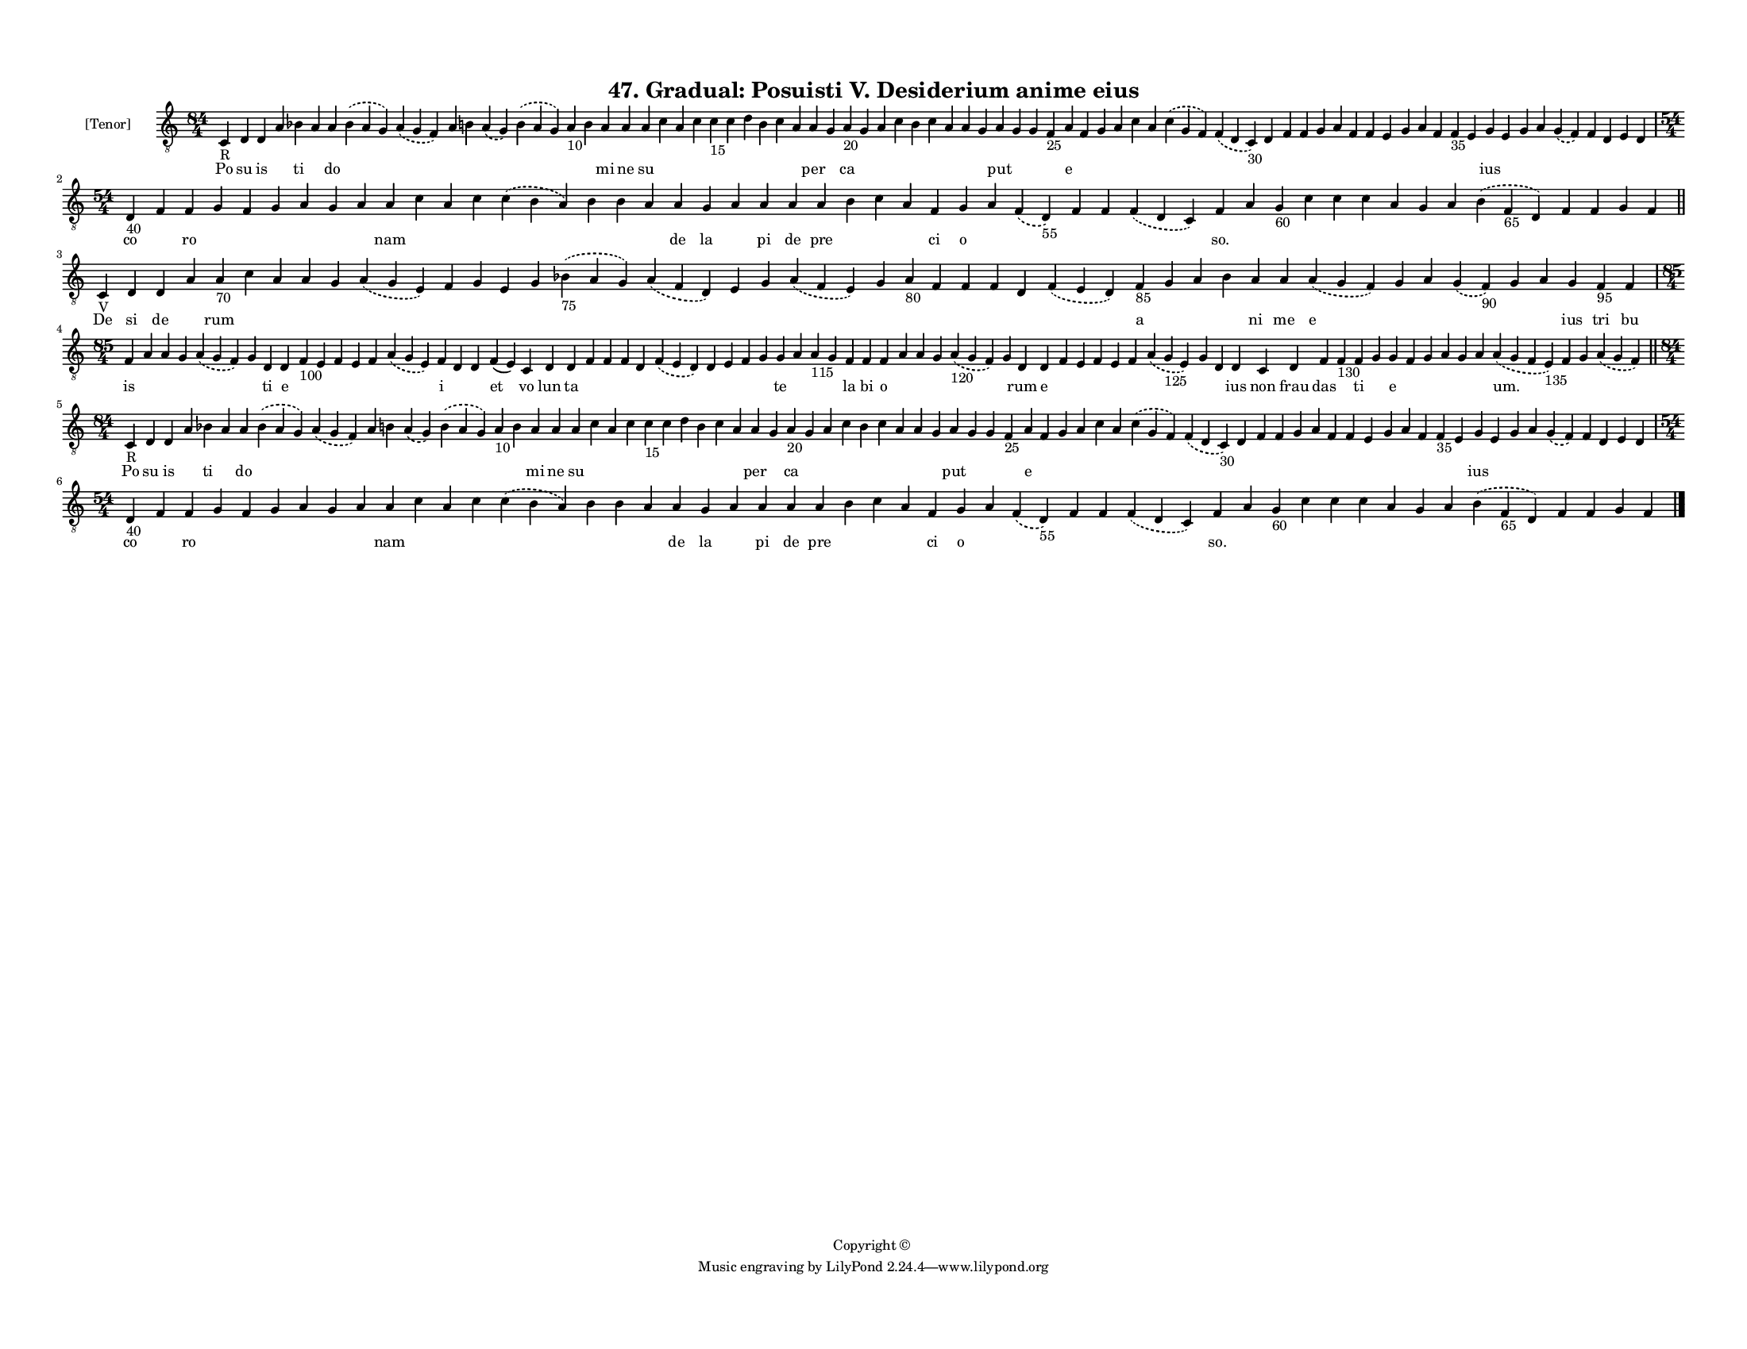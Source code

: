 
\version "2.18.2"
% automatically converted by musicxml2ly from musicxml/F3M47ps_Gradual_Posuisti_V_Desiderium_anime_eius.xml

\header {
    encodingsoftware = "Sibelius 6.2"
    encodingdate = "2018-05-13"
    copyright = "Copyright © "
    title = "47. Gradual: Posuisti V. Desiderium anime eius"
    }

#(set-global-staff-size 11.3811023622)
\paper {
    paper-width = 27.94\cm
    paper-height = 21.59\cm
    top-margin = 1.2\cm
    bottom-margin = 1.2\cm
    left-margin = 1.0\cm
    right-margin = 1.0\cm
    between-system-space = 0.93\cm
    page-top-space = 1.27\cm
    }
\layout {
    \context { \Score
        autoBeaming = ##f
        }
    }
PartPOneVoiceOne =  \relative c {
    \clef "treble_8" \key c \major \time 84/4 | % 1
    c4 -"R" d4 d4 a'4 bes4 a4 a4 \slurDashed bes4 ( \slurSolid a4 g4 )
    \slurDashed a4 ( \slurSolid g4 f4 ) a4 b4 \slurDashed a4 (
    \slurSolid g4 ) \slurDashed b4 ( \slurSolid a4 g4 ) a4 -"10" b4 a4 a4
    a4 c4 a4 c4 c4 -"15" c4 d4 b4 c4 a4 a4 g4 a4 -"20" g4 a4 c4 b4 c4 a4
    a4 g4 a4 g4 g4 f4 -"25" a4 f4 g4 a4 c4 a4 \slurDashed c4 (
    \slurSolid g4 f4 ) \slurDashed f4 ( \slurSolid d4 c4 -"30" ) d4 f4 f4
    g4 a4 f4 f4 e4 g4 a4 f4 f4 -"35" e4 g4 e4 g4 a4 \slurDashed g4 (
    \slurSolid f4 ) f4 d4 e4 d4 \break | % 2
    \time 54/4  | % 2
    d4 -"40" f4 f4 g4 f4 g4 a4 g4 a4 a4 c4 a4 c4 \slurDashed c4 (
    \slurSolid b4 a4 ) b4 b4 a4 a4 g4 a4 a4 a4 a4 b4 c4 a4 f4 g4 a4
    \slurDashed f4 ( \slurSolid d4 -"55" ) f4 f4 \slurDashed f4 (
    \slurSolid d4 c4 ) f4 a4 g4 -"60" c4 c4 c4 a4 g4 a4 \slurDashed b4 (
    \slurSolid f4 -"65" d4 ) f4 f4 g4 f4 \bar "||"
    \break | % 3
    c4 -"V" d4 d4 a'4 a4 -"70" c4 a4 a4 g4 \slurDashed a4 ( \slurSolid g4
    e4 ) f4 g4 e4 g4 \slurDashed bes4 -"75" ( \slurSolid a4 g4 )
    \slurDashed a4 ( \slurSolid f4 d4 ) e4 g4 \slurDashed a4 (
    \slurSolid f4 e4 ) g4 a4 -"80" f4 f4 f4 d4 \slurDashed f4 (
    \slurSolid e4 d4 ) f4 -"85" g4 a4 bes4 a4 a4 \slurDashed a4 (
    \slurSolid g4 f4 ) g4 a4 \slurDashed g4 ( \slurSolid f4 -"90" ) g4 a4
    g4 f4 -"95" f4 \break | % 4
    \time 85/4  f4 a4 a4 g4 \slurDashed a4 ( \slurSolid g4 f4 ) g4 d4 d4
    f4 -"100" e4 f4 e4 f4 \slurDashed a4 ( \slurSolid g4 e4 ) f4 d4 d4 f4
    ( e4 ) c4 d4 d4 f4 f4 f4 d4 \slurDashed f4 ( \slurSolid e4 d4 ) d4 e4
    f4 g4 g4 a4 a4 -"115" g4 f4 f4 f4 a4 a4 g4 \slurDashed a4 -"120" (
    \slurSolid g4 f4 ) g4 d4 d4 f4 e4 f4 e4 f4 \slurDashed a4 (
    \slurSolid g4 -"125" e4 ) g4 d4 d4 c4 d4 f4 f4 -"130" f4 g4 g4 f4 g4
    a4 g4 a4 \slurDashed a4 ( \slurSolid g4 f4 e4 -"135" ) f4 g4
    \slurDashed a4 ( \slurSolid g4 f4 ) \bar "||"
    \break | % 5
    \time 84/4  | % 5
    c4 -"R" d4 d4 a'4 bes4 a4 a4 \slurDashed bes4 ( \slurSolid a4 g4 )
    \slurDashed a4 ( \slurSolid g4 f4 ) a4 b4 \slurDashed a4 (
    \slurSolid g4 ) \slurDashed b4 ( \slurSolid a4 g4 ) a4 -"10" b4 a4 a4
    a4 c4 a4 c4 c4 -"15" c4 d4 b4 c4 a4 a4 g4 a4 -"20" g4 a4 c4 b4 c4 a4
    a4 g4 a4 g4 g4 f4 -"25" a4 f4 g4 a4 c4 a4 \slurDashed c4 (
    \slurSolid g4 f4 ) \slurDashed f4 ( \slurSolid d4 c4 -"30" ) d4 f4 f4
    g4 a4 f4 f4 e4 g4 a4 f4 f4 -"35" e4 g4 e4 g4 a4 \slurDashed g4 (
    \slurSolid f4 ) f4 d4 e4 d4 \break | % 6
    \time 54/4  | % 6
    d4 -"40" f4 f4 g4 f4 g4 a4 g4 a4 a4 c4 a4 c4 \slurDashed c4 (
    \slurSolid b4 a4 ) b4 b4 a4 a4 g4 a4 a4 a4 a4 b4 c4 a4 f4 g4 a4
    \slurDashed f4 ( \slurSolid d4 -"55" ) f4 f4 \slurDashed f4 (
    \slurSolid d4 c4 ) f4 a4 g4 -"60" c4 c4 c4 a4 g4 a4 \slurDashed b4 (
    \slurSolid f4 -"65" d4 ) f4 f4 g4 f4 \bar "|."
    }

PartPOneVoiceOneLyricsOne =  \lyricmode { Po su is \skip4 ti \skip4 do
    \skip4 \skip4 \skip4 \skip4 \skip4 \skip4 \skip4 \skip4 mi ne su
    \skip4 \skip4 \skip4 \skip4 \skip4 \skip4 \skip4 \skip4 \skip4 per
    \skip4 ca \skip4 \skip4 \skip4 \skip4 \skip4 \skip4 \skip4 \skip4
    put \skip4 \skip4 \skip4 e \skip4 \skip4 \skip4 \skip4 \skip4 \skip4
    \skip4 \skip4 \skip4 \skip4 \skip4 \skip4 \skip4 \skip4 \skip4
    \skip4 \skip4 \skip4 \skip4 \skip4 ius \skip4 \skip4 \skip4 \skip4
    \skip4 \skip4 \skip4 \skip4 co \skip4 ro \skip4 \skip4 \skip4 \skip4
    \skip4 \skip4 nam \skip4 \skip4 \skip4 \skip4 \skip4 \skip4 \skip4
    de la \skip4 pi de pre \skip4 \skip4 \skip4 ci o \skip4 \skip4
    \skip4 \skip4 \skip4 "so." \skip4 \skip4 \skip4 \skip4 \skip4 \skip4
    \skip4 \skip4 \skip4 \skip4 \skip4 \skip4 \skip4 De si de \skip4 rum
    \skip4 \skip4 \skip4 \skip4 \skip4 \skip4 \skip4 \skip4 \skip4
    \skip4 \skip4 \skip4 \skip4 \skip4 \skip4 \skip4 \skip4 \skip4
    \skip4 \skip4 \skip4 a \skip4 \skip4 \skip4 ni me e \skip4 \skip4
    \skip4 \skip4 \skip4 ius tri bu is \skip4 \skip4 \skip4 \skip4
    \skip4 ti e \skip4 \skip4 \skip4 \skip4 \skip4 \skip4 i \skip4
    \skip4 et vo lun ta \skip4 \skip4 \skip4 \skip4 \skip4 \skip4 \skip4
    \skip4 \skip4 te \skip4 \skip4 \skip4 la bi o \skip4 \skip4 \skip4
    \skip4 \skip4 rum e \skip4 \skip4 \skip4 \skip4 \skip4 \skip4 \skip4
    \skip4 ius non frau das \skip4 ti \skip4 e \skip4 \skip4 \skip4
    \skip4 \skip4 "um." \skip4 \skip4 \skip4 Po su is \skip4 ti \skip4
    do \skip4 \skip4 \skip4 \skip4 \skip4 \skip4 \skip4 \skip4 mi ne su
    \skip4 \skip4 \skip4 \skip4 \skip4 \skip4 \skip4 \skip4 \skip4 per
    \skip4 ca \skip4 \skip4 \skip4 \skip4 \skip4 \skip4 \skip4 \skip4
    put \skip4 \skip4 \skip4 e \skip4 \skip4 \skip4 \skip4 \skip4 \skip4
    \skip4 \skip4 \skip4 \skip4 \skip4 \skip4 \skip4 \skip4 \skip4
    \skip4 \skip4 \skip4 \skip4 \skip4 ius \skip4 \skip4 \skip4 \skip4
    \skip4 \skip4 \skip4 \skip4 co \skip4 ro \skip4 \skip4 \skip4 \skip4
    \skip4 \skip4 nam \skip4 \skip4 \skip4 \skip4 \skip4 \skip4 \skip4
    de la \skip4 pi de pre \skip4 \skip4 \skip4 ci o \skip4 \skip4
    \skip4 \skip4 \skip4 "so." \skip4 \skip4 \skip4 \skip4 \skip4 \skip4
    \skip4 \skip4 \skip4 \skip4 \skip4 \skip4 \skip4 }

% The score definition
\score {
    <<
        \new Staff <<
            \set Staff.instrumentName = "[Tenor]"
            \context Staff << 
                \context Voice = "PartPOneVoiceOne" { \PartPOneVoiceOne }
                \new Lyrics \lyricsto "PartPOneVoiceOne" \PartPOneVoiceOneLyricsOne
                >>
            >>
        
        >>
    \layout {}
    % To create MIDI output, uncomment the following line:
    %  \midi {}
    }

